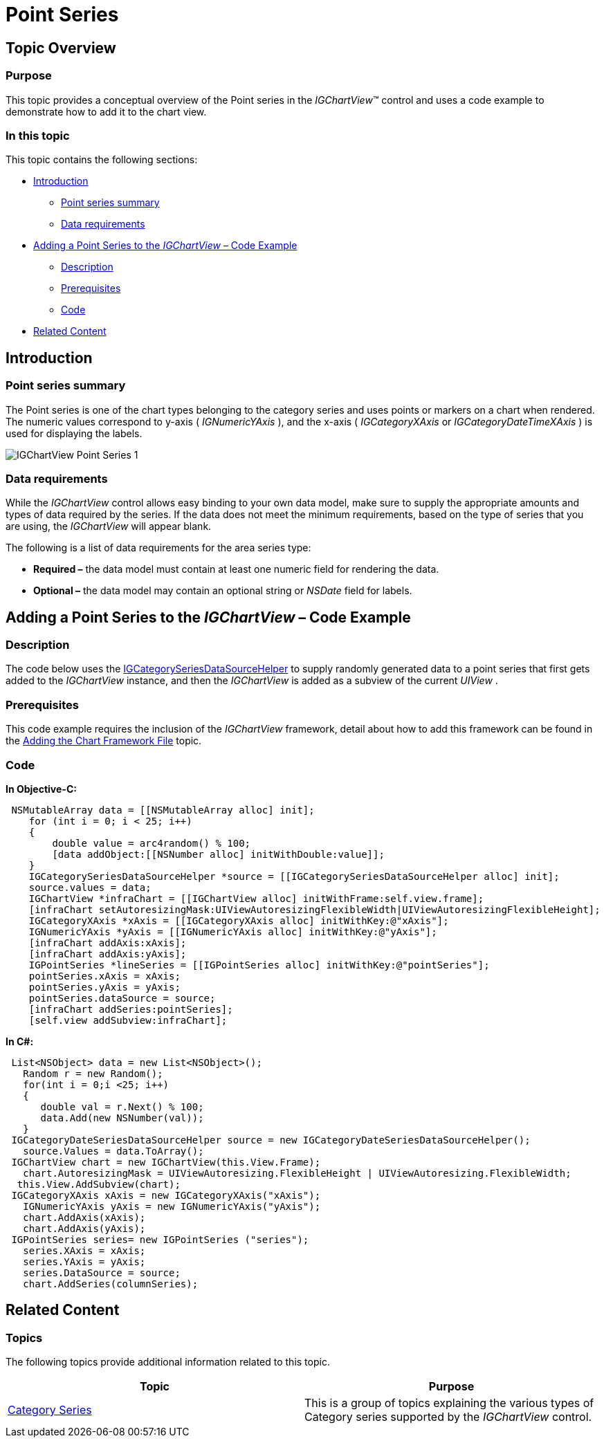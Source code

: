 ﻿////

|metadata|
{
    "name": "igchartview-point-series",
    "controlName": ["IGChartView"],
    "tags": ["Charting","How Do I"],
    "guid": "a3b58bc5-187c-4658-b7eb-28d08de9b01e",  
    "buildFlags": [],
    "createdOn": "2012-05-16T19:07:40.9261297Z"
}
|metadata|
////

= Point Series

== Topic Overview

=== Purpose

This topic provides a conceptual overview of the Point series in the  _IGChartView_™ control and uses a code example to demonstrate how to add it to the chart view.

=== In this topic

This topic contains the following sections:

* <<_Ref324841248,Introduction>>

** <<_Ref328074732,Point series summary>>
** <<_Ref326148208,Data requirements>>

* <<_Ref324842387,Adding a Point Series to the  _IGChartView_   – Code Example>>

** <<_Ref326148218,Description>>
** <<_Ref328074886,Prerequisites>>
** <<_Ref326148224,Code>>

* <<_Ref324841253,Related Content>>

[[_Ref324841248]]
== Introduction

[[_Ref326148202]]

=== Point series summary

The Point series is one of the chart types belonging to the category series and uses points or markers on a chart when rendered. The numeric values correspond to y-axis ( _IGNumericYAxis_  ), and the x-axis ( _IGCategoryXAxis_   or  _IGCategoryDateTimeXAxis_  ) is used for displaying the labels.

image::images/IGChartView_-_Point_Series_1.png[]

[[_Ref326148208]]

=== Data requirements

While the  _IGChartView_   control allows easy binding to your own data model, make sure to supply the appropriate amounts and types of data required by the series. If the data does not meet the minimum requirements, based on the type of series that you are using, the  _IGChartView_   will appear blank.

The following is a list of data requirements for the area series type:

*  *Required –*  the data model must contain at least one numeric field for rendering the data.
*  *Optional –*  the data model may contain an optional string or  _NSDate_   field for labels.

[[_Ref324842387]]
== Adding a Point Series to the  _IGChartView_   – Code Example

[[_Ref326148218]]

=== Description

The code below uses the link:igchartview-data-source-helpers.html[IGCategorySeriesDataSourceHelper] to supply randomly generated data to a point series that first gets added to the  _IGChartView_   instance, and then the  _IGChartView_   is added as a subview of the current  _UIView_  .

[[_Ref328074886]]

=== Prerequisites

This code example requires the inclusion of the  _IGChartView_   framework, detail about how to add this framework can be found in the link:igchartview-adding-the-chart-framework-file.html[Adding the Chart Framework File] topic.

[[_Ref326148224]]

=== Code

*In Objective-C:*

[source,csharp]
----
 NSMutableArray data = [[NSMutableArray alloc] init];
    for (int i = 0; i < 25; i++)
    {
        double value = arc4random() % 100;
        [data addObject:[[NSNumber alloc] initWithDouble:value]];
    }
    IGCategorySeriesDataSourceHelper *source = [[IGCategorySeriesDataSourceHelper alloc] init];
    source.values = data;
    IGChartView *infraChart = [[IGChartView alloc] initWithFrame:self.view.frame];
    [infraChart setAutoresizingMask:UIViewAutoresizingFlexibleWidth|UIViewAutoresizingFlexibleHeight];
    IGCategoryXAxis *xAxis = [[IGCategoryXAxis alloc] initWithKey:@"xAxis"];
    IGNumericYAxis *yAxis = [[IGNumericYAxis alloc] initWithKey:@"yAxis"];
    [infraChart addAxis:xAxis];
    [infraChart addAxis:yAxis];
    IGPointSeries *lineSeries = [[IGPointSeries alloc] initWithKey:@"pointSeries"];
    pointSeries.xAxis = xAxis;
    pointSeries.yAxis = yAxis;
    pointSeries.dataSource = source;
    [infraChart addSeries:pointSeries];
    [self.view addSubview:infraChart];
----

*In C#:*

[source,csharp]
----
 List<NSObject> data = new List<NSObject>();
   Random r = new Random();
   for(int i = 0;i <25; i++)
   {
      double val = r.Next() % 100; 
      data.Add(new NSNumber(val));
   }
 IGCategoryDateSeriesDataSourceHelper source = new IGCategoryDateSeriesDataSourceHelper();
   source.Values = data.ToArray();
 IGChartView chart = new IGChartView(this.View.Frame);
   chart.AutoresizingMask = UIViewAutoresizing.FlexibleHeight | UIViewAutoresizing.FlexibleWidth;
  this.View.AddSubview(chart);
 IGCategoryXAxis xAxis = new IGCategoryXAxis("xAxis");
   IGNumericYAxis yAxis = new IGNumericYAxis("yAxis");
   chart.AddAxis(xAxis);
   chart.AddAxis(yAxis);
 IGPointSeries series= new IGPointSeries ("series");
   series.XAxis = xAxis;
   series.YAxis = yAxis;
   series.DataSource = source;
   chart.AddSeries(columnSeries);
----

[[_Ref324841253]]
== Related Content

=== Topics

The following topics provide additional information related to this topic.

[options="header", cols="a,a"]
|====
|Topic|Purpose

| link:igchartview-category-series.html[Category Series]
|This is a group of topics explaining the various types of Category series supported by the _IGChartView_ control.

|====
